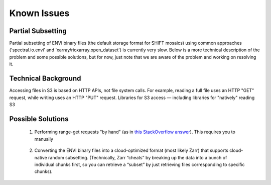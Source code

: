 ============
Known Issues
============

Partial Subsetting
==================

Partial subsetting of ENVI binary files (the default storage format for SHIFT mosaics) using common approaches ('spectral.io.envi' and 'xarray/rioxarray.open_dataset') is currently very slow. Below is a more technical description of the problem and some possible solutions, but for now, just note that we are aware of the problem and working on resolving it.


Technical Background
====================

Accessing files in S3 is based on HTTP APIs, not file system calls. For example, reading a full file uses an HTTP "GET" request, while writing uses an HTTP "PUT" request. Libraries for S3 access — including libraries for "natively" reading S3

Possible Solutions
==================

    #. Performing range-get requests "by hand" (as in `this StackOverflow answer`_). This requires you to manually

        .. _this StackOverflow answer: https://stackoverflow.com/questions/42677924/download-subset-of-file-from-s3-using-boto3

    #. Converting the ENVI binary files into a cloud-optimized format (most likely Zarr) that supports cloud-native random subsetting. (Technically, Zarr “cheats” by breaking up the data into a bunch of individual chunks first, so you can retrieve a “subset” by just retrieving files corresponding to specific chunks).

